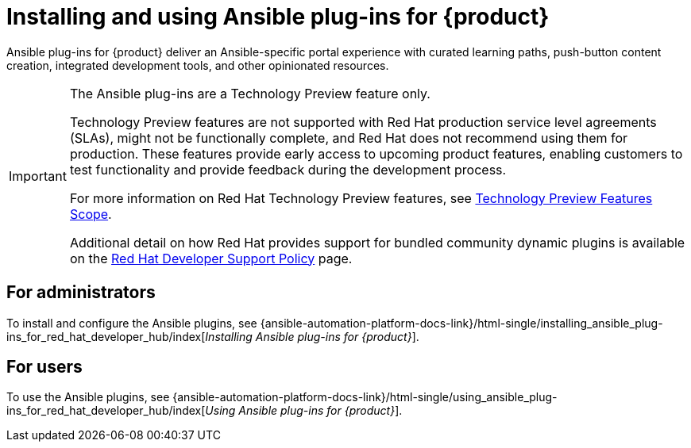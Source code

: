 :_mod-docs-content-type: CONCEPT

= Installing and using Ansible plug-ins for {product}

Ansible plug-ins for {product} deliver an Ansible-specific portal experience with curated learning paths,
push-button content creation, integrated development tools, and other opinionated resources.

[IMPORTANT]
====
The Ansible plug-ins are a Technology Preview feature only.

Technology Preview features are not supported with Red Hat production service level agreements (SLAs), might not be functionally complete, and Red Hat does not recommend using them for production. These features provide early access to upcoming product features, enabling customers to test functionality and provide feedback during the development process.

For more information on Red Hat Technology Preview features, see https://access.redhat.com/support/offerings/techpreview/[Technology Preview Features Scope].

Additional detail on how Red Hat provides support for bundled community dynamic plugins is available on the https://access.redhat.com/policy/developerhub-support-policy[Red Hat Developer Support Policy] page.
====

== For administrators

To install and configure the Ansible plugins, see
{ansible-automation-platform-docs-link}/html-single/installing_ansible_plug-ins_for_red_hat_developer_hub/index[_Installing Ansible plug-ins for {product}_].

== For users

To use the Ansible plugins, see
{ansible-automation-platform-docs-link}/html-single/using_ansible_plug-ins_for_red_hat_developer_hub/index[_Using Ansible plug-ins for {product}_].

